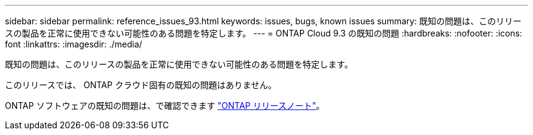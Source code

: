 ---
sidebar: sidebar 
permalink: reference_issues_93.html 
keywords: issues, bugs, known issues 
summary: 既知の問題は、このリリースの製品を正常に使用できない可能性のある問題を特定します。 
---
= ONTAP Cloud 9.3 の既知の問題
:hardbreaks:
:nofooter: 
:icons: font
:linkattrs: 
:imagesdir: ./media/


[role="lead"]
既知の問題は、このリリースの製品を正常に使用できない可能性のある問題を特定します。

このリリースでは、 ONTAP クラウド固有の既知の問題はありません。

ONTAP ソフトウェアの既知の問題は、で確認できます https://library.netapp.com/ecm/ecm_download_file/ECMLP2492508["ONTAP リリースノート"^]。
